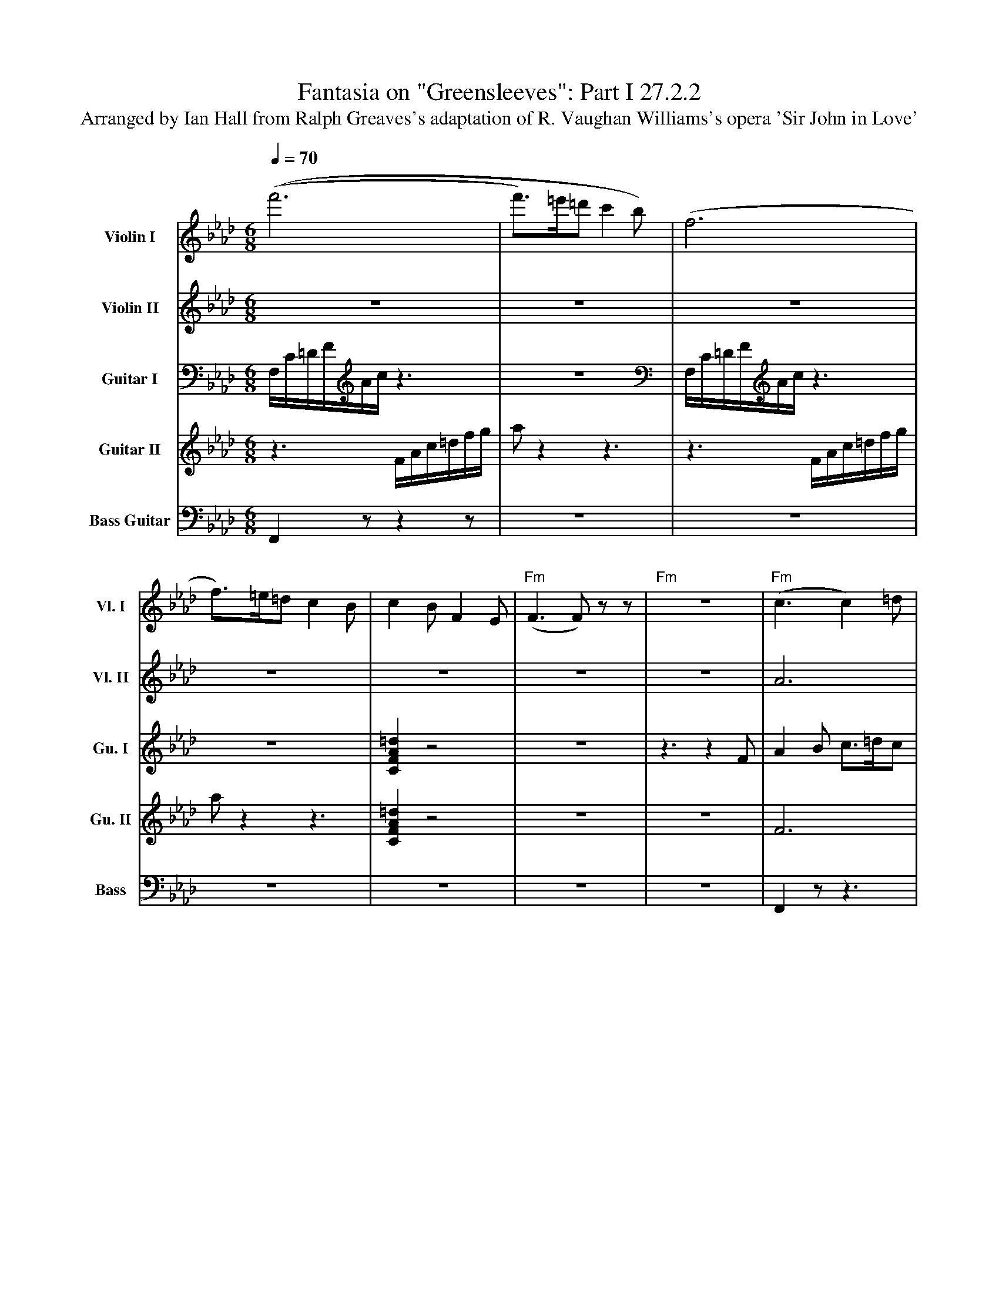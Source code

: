 X:1
T:Fantasia on "Greensleeves": Part I 27.2.2
T:Arranged by Ian Hall from Ralph Greaves's adaptation of R. Vaughan Williams's opera 'Sir John in Love'
Z:HALL, Ian <halli:oup.co.uk> tradtunes 2002-7-24
M:6/8
L:1/8
Q:1/4=70
%%MIDI gchord czzczz
%%MIDI chordprog 3 % Xylo
K:Fm
%%%%%%%%%%%%%%%%%%%%%%%%%%%%%%%%%%%%%%%%
V:1 nm="Violin I"  snm="Vl. I"
V:2 nm="Violin II" snm="Vl. II"
V:3 nm="Guitar I"  snm="Gu. I"
V:4 nm="Guitar II" snm="Gu. II"
V:5 clef=bass middle=d nm="Bass Guitar" snm="Bass"
%%%%%%%%%%%%%%%%%%%%%%%%%%%%%%%%%%%%%%%%
V:1
% First Violin (Matt)
%%MIDI channel 1
%%MIDI program 40 % Violin
%%MIDI transpose 0
((f'6|f')>=e'=d'c'2b)|(f6|f)>=e=d c2B|c2 B F2 E|\
"Fm"(F3 F)z z|"Fm" z6 |"Fm"(c3 c2)=d|"Eb"e6|\
"Fm"(c3 c2)=d|"Cm"(e3 e2)f|"Fm"(c3 c2)=d|\
"Eb"e2f "Cm"g>fe|"Fm"a2b "C"c'2b|"F"=a2g f3|\
"Ab"(e3 e2)f|"Eb"g3 "Cm"b>ag|"Fm"(a3 a2)b|"Cm"(c3 c)bg|\
"Ab"(e3 e2)f|"Eb"g3 "Cm"b>ag|"Fm"a2b "C"c'2b|"F"=a2 g f3|\
"Ab"e3 e>=dc|"Eb"B2G "Cm"E>FG|"Fm"A2F F>EF|"Cm"G2E C3|\
"Ab"e3 e=dc|\
"Eb"B2G "Cm"E>FG|"Fm"A>GF "C"=E=DE|"F"(F3 F)zz|]
%%%%%%%%%%%%%%%%%%%%%%%%%%%%%%%%%%%%%%%%%%%%%%%%%%%%%%%%%
V:2
% Second Fiddle (Kate)
%%MIDI channel 2
%%MIDI program 41 % Viola
%%MIDI transpose 0
z6|z6|z6|z6|z6|\
z6| z6 |A6|B6|(A3 A2)B|(c3 c2)_d|A6|\
e2f g>fe|f3 g3|f2c c3|(c3 c2)=d|e3 g>fe|(f3 f2)g|g3 e3|\
(c3 c2)=d|e3 g>fe|f3 g3|f3 c3|e3 e>=dc|B2G E>FG|A2F F>EF|G2E C3|
e3 e=dc| B2G E>FG|A>GF =E=DE|(F3 F)zz|]
%%%%%%%%%%%%%%%%%%%%%%%%%%%%%%%%%%%%%%%%%%%%%%%%%%%%%%%%%%
V:3
% First Guitar (Ian)
%%MIDI channel 3
%%MIDI program 26 % Jazz Guitar
%%MIDI transpose -12
F,/C/=D/F/A/c/ z3|z6|F,/C/=D/F/A/c/ z3|z6|\
[F2A2C2=d2]z4|\
z6|z3 z2F|A2 B c>=dc|B2G E>FG|A2F FEF|G2E C2F|A2B c>=dc|\
B2G E>FG|A>GF =E=DE|F3 F3|e3 e>=dc|B2G E>FG|A2F F>EF|G2E C3|\
e3 e=dc|B2G E>FG|A>GF =E=DE|F3 F3|\
A,EA cAE|E,B,E GEC|F,CF AFC|CGc ecG|\
A,EA cAE| E,B,E GEC|F,CF [CEGc]zz|F,CF =Acf|]
%%%%%%%%%%%%%%%%%%%%%%%%%%%%%%%%%%%%%%%%%%%%%%%%%%%%%%%%%%
V:4
% Second Guitar (Nic)
%%MIDI channel 4
%%MIDI program 27 % Clean Guitar
%%MIDI transpose 0
z3 F/A/c/=d/f/g/|az2 z3|z3 F/A/c/=d/f/g/|az2 z3| [=d2A2F2C2] z4|
z6|z6|F6|G6|(F3 F2)A|(G3 G2)A|F6|
G2A B>AG|c2=d =e2=d|F,2 C=A2=B|cz2 z3|(B3 E3)|(c3 c2)=d|e3 c3|
AA,E Ac=d|z3 z3|z3 z3|z6|\
e3 E2F|G3 B>AE|A3 A2B|c3 cBG|
E3 E2F| G3 B>AG|A2B c2B|(=A3 A)zz|]
%%%%%%%%%%%%%%%%%%%%%%%%%%%%%%%%%%%%%%%%%%%%%%%%%%%%%%%%%%%
V:5
F2 z z2 z|z6|z6|z6|z6|\
z6|z6|F2z z3|e2z z3|F2z z3|c2z z3|F2z z3|\
e2z c2z|z3 c2z|F2z z3|A2z z3|e2z c2z|F2z z3|c2z z3|\
A2z z3|e2z c2z|F2z c2z|F2z z3|A2z A2z|e2z c2z|F2z F2z|c2z c2z|A2z A2z|\
e2z c2z|F2z c2z|F2z z3|]
%%%%%%%%%%%%%%%%%%%%%%%%%%%%%%%%%%%%%%%%%%%%%%%%%%%%%%%%%%%
